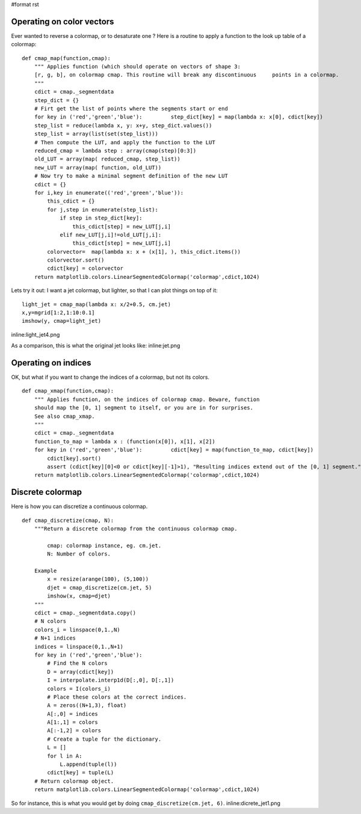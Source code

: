 #format rst

Operating on color vectors
==========================

Ever wanted to reverse a colormap, or to desaturate one ? Here is a routine to apply a function to the look up table of a colormap:

::

   def cmap_map(function,cmap):
       """ Applies function (which should operate on vectors of shape 3:
       [r, g, b], on colormap cmap. This routine will break any discontinuous     points in a colormap.
       """
       cdict = cmap._segmentdata
       step_dict = {}
       # Firt get the list of points where the segments start or end
       for key in ('red','green','blue'):         step_dict[key] = map(lambda x: x[0], cdict[key])
       step_list = reduce(lambda x, y: x+y, step_dict.values())
       step_list = array(list(set(step_list)))
       # Then compute the LUT, and apply the function to the LUT
       reduced_cmap = lambda step : array(cmap(step)[0:3])
       old_LUT = array(map( reduced_cmap, step_list))
       new_LUT = array(map( function, old_LUT))
       # Now try to make a minimal segment definition of the new LUT
       cdict = {}
       for i,key in enumerate(('red','green','blue')):
           this_cdict = {}
           for j,step in enumerate(step_list):
               if step in step_dict[key]:
                   this_cdict[step] = new_LUT[j,i]
               elif new_LUT[j,i]!=old_LUT[j,i]:
                   this_cdict[step] = new_LUT[j,i]
           colorvector=  map(lambda x: x + (x[1], ), this_cdict.items())
           colorvector.sort()
           cdict[key] = colorvector
       return matplotlib.colors.LinearSegmentedColormap('colormap',cdict,1024)

Lets try it out: I want a jet colormap, but lighter, so that I can plot things on top of it:

::

   light_jet = cmap_map(lambda x: x/2+0.5, cm.jet)
   x,y=mgrid[1:2,1:10:0.1]
   imshow(y, cmap=light_jet)

inline:light_jet4.png

As a comparison, this is what the original jet looks like: inline:jet.png

Operating on indices
====================

OK, but what if you want to change the indices of a colormap, but not its colors.

::

   def cmap_xmap(function,cmap):
       """ Applies function, on the indices of colormap cmap. Beware, function
       should map the [0, 1] segment to itself, or you are in for surprises.
       See also cmap_xmap.
       """
       cdict = cmap._segmentdata
       function_to_map = lambda x : (function(x[0]), x[1], x[2])
       for key in ('red','green','blue'):         cdict[key] = map(function_to_map, cdict[key])
           cdict[key].sort()
           assert (cdict[key][0]<0 or cdict[key][-1]>1), "Resulting indices extend out of the [0, 1] segment."
       return matplotlib.colors.LinearSegmentedColormap('colormap',cdict,1024)

Discrete colormap
=================

Here is how you can discretize a continuous colormap.

::

   def cmap_discretize(cmap, N):
       """Return a discrete colormap from the continuous colormap cmap.

           cmap: colormap instance, eg. cm.jet.
           N: Number of colors.

       Example
           x = resize(arange(100), (5,100))
           djet = cmap_discretize(cm.jet, 5)
           imshow(x, cmap=djet)
       """
       cdict = cmap._segmentdata.copy()
       # N colors
       colors_i = linspace(0,1.,N)
       # N+1 indices
       indices = linspace(0,1.,N+1)
       for key in ('red','green','blue'):
           # Find the N colors
           D = array(cdict[key])
           I = interpolate.interp1d(D[:,0], D[:,1])
           colors = I(colors_i)
           # Place these colors at the correct indices.
           A = zeros((N+1,3), float)
           A[:,0] = indices
           A[1:,1] = colors
           A[:-1,2] = colors
           # Create a tuple for the dictionary.
           L = []
           for l in A:
               L.append(tuple(l))
           cdict[key] = tuple(L)
       # Return colormap object.
       return matplotlib.colors.LinearSegmentedColormap('colormap',cdict,1024)

So for instance, this is what you would get by doing ``cmap_discretize(cm.jet, 6)``. inline:dicrete_jet1.png


